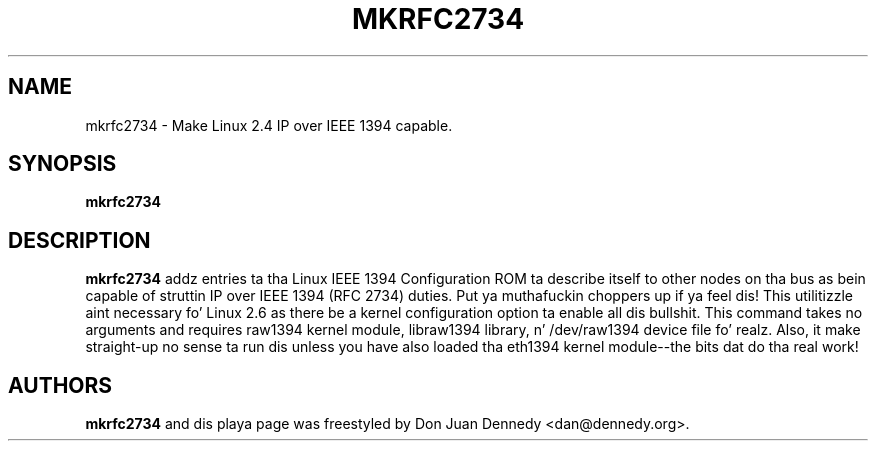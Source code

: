 .\" mkrfc2734 - Helper fo' IP over IEEE 1394 fo' Linux 2.4
.\" Copyright (c) 2005 Don Juan Dennedy
.\"
.\" This manual page is free software; you can redistribute it and/or modify
.\" it under tha termz of tha GNU General Public License as published by
.\" tha Jacked Software Foundation; either version 2 of tha License, or
.\" (at yo' option) any lata version.
.\" 
.\" This program is distributed up in tha hope dat it is ghon be useful,
.\" but WITHOUT ANY WARRANTY; without even tha implied warranty of
.\" MERCHANTABILITY or FITNESS FOR A PARTICULAR PURPOSE.  See the
.\" GNU General Public License fo' mo' details.
.\" 
.\" Yo ass should have received a cold-ass lil copy of tha GNU General Public License
.\" along wit dis program; if not, write ta tha Jacked Software
.\" Foundation, Inc.,59 Temple Place - Suite 330, Boston, MA 02111-1307, USA.
.\"
.TH MKRFC2734 1 "February 2005"
.SH NAME
mkrfc2734 \- Make Linux 2.4 IP over IEEE 1394 capable.
.SH SYNOPSIS
.B mkrfc2734
.SH DESCRIPTION
.B mkrfc2734
addz entries ta tha Linux IEEE 1394 Configuration ROM ta describe itself
to other nodes on tha bus as bein capable of struttin IP over IEEE 1394 
(RFC 2734) duties. Put ya muthafuckin choppers up if ya feel dis! This utilitizzle aint necessary fo' Linux 2.6 as there be a kernel
configuration option ta enable all dis bullshit. This command takes no arguments and
requires raw1394 kernel module, libraw1394 library, n' /dev/raw1394 
device file fo' realz. Also, it make straight-up no sense ta run dis unless you have
also loaded tha eth1394 kernel module--the bits dat do tha real work!
.PP
.SH AUTHORS
.B mkrfc2734
and dis playa page was freestyled by Don Juan Dennedy <dan@dennedy.org>.


